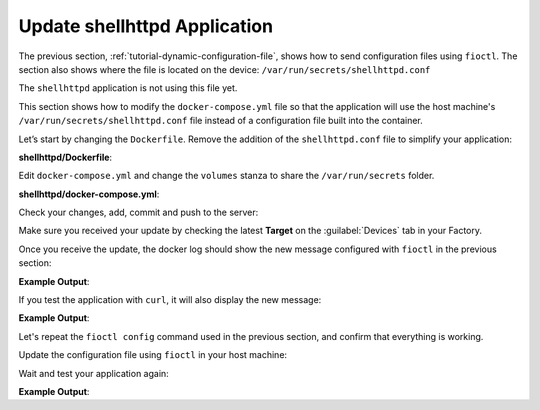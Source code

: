 Update shellhttpd Application
^^^^^^^^^^^^^^^^^^^^^^^^^^^^^

The previous section, :ref:`tutorial-dynamic-configuration-file`, shows how to 
send configuration files using ``fioctl``. The section also shows where the file 
is located on the device: ``/var/run/secrets/shellhttpd.conf``

The ``shellhttpd`` application is not using this file yet.

This section shows how to modify the ``docker-compose.yml`` file so that the application will
use the host machine's ``/var/run/secrets/shellhttpd.conf`` file instead of a configuration file built
into the container.

Let’s start by changing the ``Dockerfile``.  Remove the addition of the 
``shellhttpd.conf`` file to simplify your application:

.. prompt:: bash host:~$, auto

    host:~$ gedit shellhttpd/Dockerfile

**shellhttpd/Dockerfile**:

.. prompt:: text

     FROM alpine
     
     COPY httpd.sh /usr/local/bin/
     
     CMD ["/usr/local/bin/httpd.sh"]

Edit ``docker-compose.yml`` and change the ``volumes`` stanza to share the ``/var/run/secrets`` folder.

.. prompt:: bash host:~$, auto

    host:~$ gedit shellhttpd/docker-compose.yml

**shellhttpd/docker-compose.yml**:

.. prompt:: text

     version: '3.2'
     
     services:
       httpd:
         image: hub.foundries.io/<factory>/shellhttpd:latest
     #    image: shellhttpd:1.0
         restart: always
         volumes:
           - /var/run/secrets:/home/shellhttpd/
         ports:
           - 8080:${PORT-8080}
         environment:
           MSG: "${MSG-Hello world}"

Check your changes, add, commit and push to the server:

.. prompt:: bash host:~$, auto

    host:~$ git status
    host:~$ git add shellhttpd/Dockerfile
    host:~$ git add shellhttpd/docker-compose.yml
    host:~$ git commit -m "Updating shared folder path"
    host:~$ git push

Make sure you received your update by checking the latest **Target** on the :guilabel:`Devices` tab in your Factory.

Once you receive the update, the docker log should show the new message configured with ``fioctl`` in the previous section:

.. prompt:: bash device:~$, auto

    device:~$ docker logs -f shellhttpd_httpd_1

**Example Output**:

.. prompt:: text

     PORT=8080
     MSG=Hello from fioctl

If you test the application with ``curl``, it will also display the new message:

.. prompt:: bash host:~$, auto

    host:~$ curl <device IP>:8080

**Example Output**:

.. prompt:: text

     Hello from fioctl

Let's repeat the ``fioctl config`` command used in the previous section, and confirm
that everything is working.

Update the configuration file using ``fioctl`` in your host machine:

.. prompt:: bash host:~$, auto

    host:~$ fioctl devices config set raspberrypi3-64 shellhttpd.conf="MSG=\"New config file updated over-the-air\""

Wait and test your application again:

.. prompt:: bash host:~$, auto

    host:~$ curl <device IP>:8080

**Example Output**:

.. prompt:: text

     New config file updated over-the-air